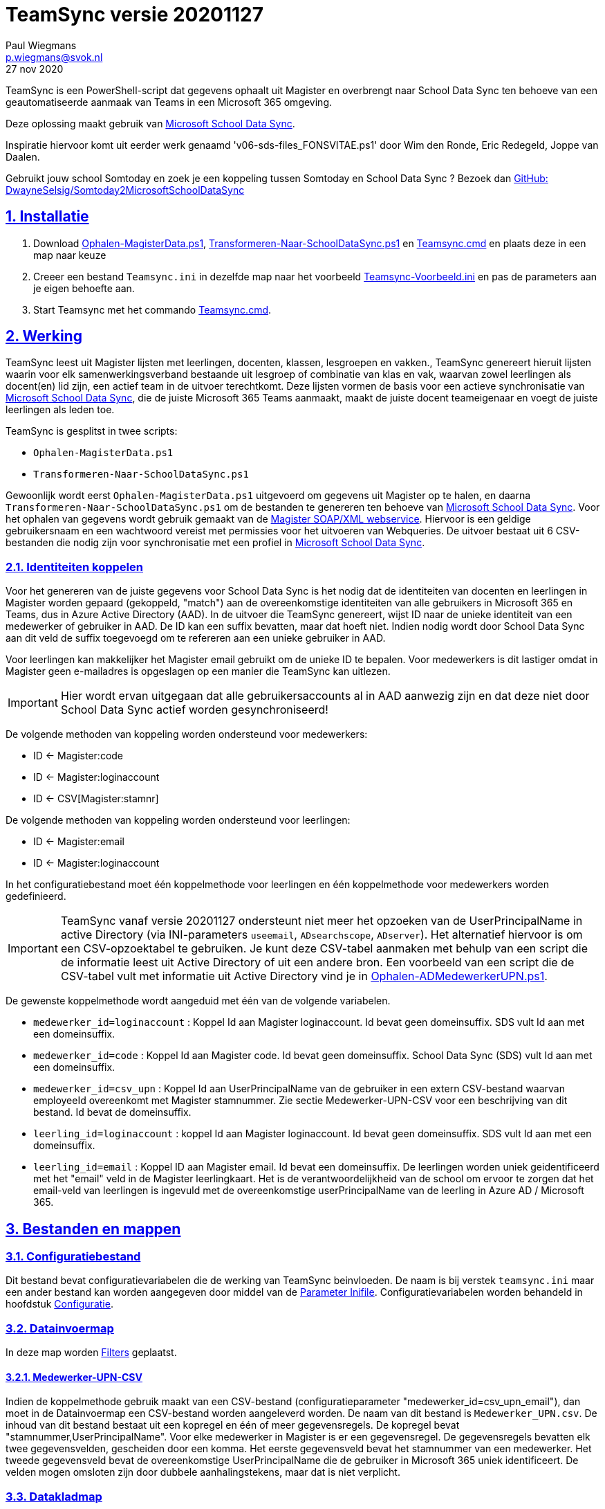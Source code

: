 = TeamSync versie 20201127
Paul Wiegmans <p.wiegmans@svok.nl>
27 nov 2020 

:idprefix:
:idseparator: -
:sectanchors:
:sectlinks:
:sectnumlevels: 4
:sectnums:
:toc:
:toclevels: 4
:toc-title:

TeamSync is een PowerShell-script dat gegevens ophaalt uit Magister en overbrengt naar School Data Sync ten behoeve van een geautomatiseerde aanmaak van Teams in een Microsoft 365 omgeving. 

Deze oplossing maakt gebruik van https://sds.microsoft.com/[Microsoft School Data Sync]. 

Inspiratie hiervoor komt uit eerder werk genaamd 'v06-sds-files_FONSVITAE.ps1' door Wim den Ronde, Eric Redegeld, Joppe van Daalen.

Gebruikt jouw school Somtoday en zoek je een koppeling tussen Somtoday en School Data Sync ? Bezoek dan https://github.com/DwayneSelsig/Somtoday2MicrosoftSchoolDataSync[GitHub: DwayneSelsig/Somtoday2MicrosoftSchoolDataSync]

toc::[]

== Installatie

. Download link:Ophalen-MagisterData.ps1[Ophalen-MagisterData.ps1], link:Transformeren-Naar-SchoolDataSync.ps1[Transformeren-Naar-SchoolDataSync.ps1] 
en link:Teamsync.cmd[Teamsync.cmd]  en plaats deze in een map naar keuze
. Creeer een bestand `Teamsync.ini` in dezelfde map naar het voorbeeld   link:Teamsync-Voorbeeld.ini[Teamsync-Voorbeeld.ini] en pas de parameters aan je eigen behoefte aan.
. Start Teamsync met het commando link:Teamsync.cmd[Teamsync.cmd].

== Werking 

TeamSync leest uit Magister lijsten met leerlingen, docenten, klassen, lesgroepen en vakken.,
TeamSync genereert hieruit lijsten waarin voor elk samenwerkingsverband bestaande uit lesgroep of combinatie van klas en vak, waarvan zowel leerlingen als docent(en) lid zijn,  een actief team in de uitvoer terechtkomt. Deze lijsten vormen de basis voor een actieve synchronisatie van https://sds.microsoft.com/[Microsoft School Data Sync], die de juiste Microsoft 365 Teams aanmaakt, maakt de juiste docent teameigenaar en voegt de juiste leerlingen als leden toe.

TeamSync is gesplitst in twee scripts: 

* `Ophalen-MagisterData.ps1`
* `Transformeren-Naar-SchoolDataSync.ps1`

Gewoonlijk wordt eerst `Ophalen-MagisterData.ps1` uitgevoerd om gegevens uit Magister op te halen, en daarna `Transformeren-Naar-SchoolDataSync.ps1` om de bestanden te genereren ten behoeve van https://sds.microsoft.com/[Microsoft School Data Sync].
Voor het ophalen van gegevens wordt gebruik gemaakt van de https://sikkepitje.nl/Tech/MagisterSOAP2020[Magister SOAP/XML webservice]. Hiervoor is een geldige gebruikersnaam en een wachtwoord vereist met permissies voor het uitvoeren van Webqueries. De uitvoer bestaat uit 6 CSV-bestanden die nodig zijn voor synchronisatie met een profiel in https://sds.microsoft.com/[Microsoft School Data Sync].


=== Identiteiten koppelen

Voor het genereren van de juiste gegevens voor School Data Sync is het nodig dat de identiteiten van docenten en leerlingen in Magister worden gepaard (gekoppeld, "match") aan de overeenkomstige identiteiten van alle gebruikers in Microsoft 365 en Teams, dus in Azure Active Directory (AAD). In de uitvoer die TeamSync genereert, wijst ID naar de unieke identiteit van een medewerker of gebruiker in AAD. De ID kan een suffix bevatten, maar dat hoeft niet. Indien nodig wordt door School Data Sync aan dit veld de suffix toegevoegd om te refereren aan een unieke gebruiker in AAD. 

Voor leerlingen kan makkelijker het Magister email gebruikt om de unieke ID te bepalen. Voor medewerkers is dit lastiger omdat in Magister geen e-mailadres is opgeslagen op een manier die TeamSync kan uitlezen. 

IMPORTANT: Hier wordt ervan uitgegaan dat alle gebruikersaccounts al in AAD aanwezig zijn en dat deze niet door School Data Sync actief worden gesynchroniseerd!

De volgende methoden van koppeling worden ondersteund voor medewerkers:

* ID <- Magister:code
* ID <- Magister:loginaccount
* ID <- CSV[Magister:stamnr]

De volgende methoden van koppeling worden ondersteund voor leerlingen:

* ID <- Magister:email
* ID <- Magister:loginaccount

In het configuratiebestand moet één koppelmethode voor leerlingen en één koppelmethode voor medewerkers worden gedefinieerd. 

IMPORTANT: TeamSync vanaf versie 20201127 ondersteunt niet meer het opzoeken van de UserPrincipalName in active Directory (via INI-parameters `useemail`, `ADsearchscope`, `ADserver`). Het alternatief hiervoor is om een CSV-opzoektabel te gebruiken. Je kunt deze CSV-tabel aanmaken met behulp van een script die de informatie leest uit Active Directory of uit een andere bron. Een voorbeeld van een script die de CSV-tabel vult met informatie uit Active Directory vind je in link:Ophalen-ADMedewerkerUPN.ps1[Ophalen-ADMedewerkerUPN.ps1].

De gewenste koppelmethode wordt aangeduid met één van de volgende variabelen. 

** `medewerker_id=loginaccount` : Koppel Id aan Magister loginaccount. Id bevat geen domeinsuffix. SDS vult Id aan met een domeinsuffix. 

** `medewerker_id=code` : Koppel Id aan Magister code. Id bevat geen domeinsuffix. School Data Sync (SDS) vult Id aan met een domeinsuffix.

** `medewerker_id=csv_upn` : Koppel Id aan UserPrincipalName van de gebruiker in een extern CSV-bestand waarvan employeeId overeenkomt met Magister stamnummer. Zie sectie Medewerker-UPN-CSV voor een beschrijving van dit bestand. Id bevat de domeinsuffix.

** `leerling_id=loginaccount` : koppel Id aan Magister loginaccount. Id bevat geen domeinsuffix. SDS vult Id aan met een domeinsuffix.

** `leerling_id=email` : Koppel ID aan Magister email. Id bevat een domeinsuffix. De leerlingen worden uniek geidentificeerd met het "email" veld in de Magister leerlingkaart. Het is de verantwoordelijkheid van de school om ervoor te zorgen dat het email-veld van leerlingen is ingevuld met de overeenkomstige userPrincipalName van de leerling in Azure AD / Microsoft 365. 

== Bestanden en mappen

=== Configuratiebestand
Dit bestand bevat configuratievariabelen die de werking van TeamSync beinvloeden. De naam is bij verstek `teamsync.ini` maar een ander bestand kan worden aangegeven door middel van de  <<Parameter Inifile>>. Configuratievariabelen worden behandeld in hoofdstuk <<Configuratie>>.

=== Datainvoermap
In deze map worden <<Filters>> geplaatst.

==== Medewerker-UPN-CSV
Indien de koppelmethode gebruik maakt van een CSV-bestand (configuratieparameter "medewerker_id=csv_upn_email"), dan moet in de Datainvoermap een CSV-bestand worden aangeleverd worden. 
De naam van dit bestand is `Medewerker_UPN.csv`. De inhoud van dit bestand bestaat uit een kopregel en één of meer gegevensregels. De kopregel bevat "stamnummer,UserPrincipalName". Voor elke medewerker in Magister is er een gegevensregel. De gegevensregels bevatten elk twee gegevensvelden, gescheiden door een komma. Het eerste gegevensveld bevat het stamnummer van een medewerker. Het tweede gegevensveld bevat de overeenkomstige UserPrincipalName die de gebruiker in Microsoft 365 uniek identificeert. De velden mogen omsloten zijn door dubbele aanhalingstekens, maar dat is niet verplicht.

=== Datakladmap
In de datakladmap worden tussenbestanden opgeslagen. en kan worden gebruikt om de goede werking te controleren van de Magister webservice.
Het script `Ophalen-Magisterdata.ps1` bewaart hier de tussentijdse bestanden met leerling- en docent- en vakkengegevens in CliXML-formaat. Het script `Transformeren-Naar-SchoolDataSync.ps1` leest deze bestanden in voor verdere verwerking. U zult hier tegenkomen:

* `mag_leer.clixml`
* `mag_docent.clixml`
* `mag_vak.clixml`
* `personeelemail.clixml`
* `teamlid.csv`

=== Datauitvoermap

De uitvoer worden opgeslagen in de datauitvoermap. Het script maakt volgens de specificaties van SDS de volgende bestanden aan. 

* `School.csv`
* `Section.csv`
* `Student.csv`
* `StudentEnrollment.csv`
* `Teacher.csv`
* `TeacherRoster.csv`

=== Filters

In de datainvoermap kunnen één of meer filters worden geplaatst, dis de hoeveelheid te verwerken gegevens reduceren. Er zijn een aantal filters te definieren , die zowel in `Ophalen-MagisterData.ps1` als `Transformeren-Naar-SchoolDataSync.ps1` wordt gebruikt. De volgende filters kunnen worden gedefinieerd door het overeenkomstige bestand in de datainvoermap te definieren. 

* `excl_docent.csv` : dit bevat filters voor het uitsluiten van docenten op Id.
* `incl_docent.csv` : dit bevat filters voor het insluiten van docenten op Id.
* `excl_klas.csv` : dit bevat filters voor het uitsluiten van leerlingen op klasnaam.
* `incl_klas.csv` : dit bevat filters voor het insluiten van leerlingen op klasnaam.
* `excl_studie.csv` : dit bevat filters voor het uitsluiten van leerlingen op studie.
* `incl_studie.csv` : dit bevat filters voor het insluiten van leerlingen op studie.
* `incl_locatie.csv` : dit bevat filters voor het insluiten van leerlingen op locatie.

Deze bestanden bevatten filters, die selectief records uit de invoer filteren. Hierbij wordt gebruik gemaakt van zogenaamde regular expressions. Ze kunnen **exclusief** of uitsluitend filteren, dat wil zeggen dat overeenkomende records worden weggegooid en uitgesloten van verwerking, of ze kunnen **inclusief** of insluitend filteren, dat wil zeggen dat alleen de overeenkomende records verder worden verwerkt.

Het gebruik van deze filterbestanden is optioneel. Als ze bestaan, worden ze ingelezen en gebruikt. Als ze niet bestaan, wordt er niet gefilterd. Indien gebruikt, dan kan elk van deze bestand een of meer filters bevatten, elk op een eigen regel, die worden toegepast met behulp van de match-operator voor het filteren van de leerlingen of docenten. Elke filter matcht een deel van de invoer. Wildcards zijn niet nodig. Alle tekens met een speciale betekenis voor de match-operator zijn hierbij toegelaten. Plaats geen lege regels in het filterbestand.

Speciale betekenis hebben:

* `^` matcht het begin van een zoekterm 
* `$` matcht het eind van een zoekterm
* '\' is een escape-teken voor tekens die een speciale betekenis voor regex hebben.

Zie voor meer uitleg over de "regex"-functie https://docs.microsoft.com/en-us/powershell/module/microsoft.powershell.core/about/about_regular_expressions?view=powershell-7[about_Regular_Expressions]

==== Voorbeelden van filters

Voorbeeld : We willen de VAVO-leerlingen niet verwerken; alle studies die eindigen op VAVO moeten worden uitgesloten.

Het bestand data_in\excl_studie.csv wordt aangemaakt en bevat: 
```
VAVO$
```

Voorbeeld : We willen de leerlingen van Mavo, Havo, Vwo en de brugklassen verwerken; alle leerlingen in een studie die begint met B,M,H of V moeten worden verwerkt. 

Het bestand data_in\incl_studie.csv wordt aangemaakt en bevat:
```
^M
^H
^V
^B
```

Voorbeeld : we willen alleen 4 en 5 Havo en verwerken; alle leerlingen in de klas die begint met '4H' of '5H' moeten worden verwerkt. 

Het bestand data_in\incl_klas.csv wordt aangemaakt en bevat:
```
^5H
^4H
```

voorbeeld: we willen alleen docenten wiens id niet begint met '_' of eindigt op '*'. 
Het bestand data_in\excl_docent.csv bevat:
```
^_
\*$
```

== Configuratie

Het configuratiebestand definieert een aantal parameters (anders gezegd: configuratievariabelen), die nodig zijn voor de correct werking van TeamSync. Het configuratiebestand heet bij verstek 'teamsync.ini' in de map van het script. 

De parameters in het configuratiebestand worden gespecificeerd als een naam-waarde-paar en hebben de volgende vorm:

```
<naam>=<waarde>
```

Aanhalingstekens zijn toegestaan maar niet nodig. Spaties in het waarde-deel zijn toegestaan. Commentaarregels zijn toegestaan, door de regel te beginnen met '#'.

IMPORTANT:  Backslashes worden opgevat als escape-karakters. Om backslashes in paden op te geven, escape deze met een extra backslash. Bijvoorbeeld: `datainvoermap=Submap1\\Submap2\\Submap3`

De volgende parameters moeten een waarde hebben:

[square]
* `brin=waarde` : BRIN-nummer van de school
* `schoolnaam=waarde` : naam van de school in SDS
* `magisterUser=waarde` : webservice-gebruikersnaam
* `magisterPassword=waarde` : webservice-wachtwoord
* `magisterUrl=waarde` : webservice-URL
* `teamid_prefix=waarde` : prefix voor team-ids in SDS
* `teamnaam_prefix=waarde` : prefix voor teamnamen in SDS
* `teamnaam_suffix=waarde` : suffix voor teamnamen in SDS
* `maakklassenteams=waarde` : schakelaar voor aanmaken van een team voor iedere (stam)klas
* `datainvoermap=waarde` : pad naar invoermap relatief t.o.v. scriptpad
* `datakladmap=waarde` : pad naar kladmap relatief t.o.v. scriptpad
* `datauitvoermap=waarde` : pad naar uitvoermap relatief t.o.v. scriptpad
* `useemail=waarde` : schakelaar : indien '1' gebruik email als unieke id i.p.v. Login
* `ADsearchbase=waarde` : OU waarin wordt gezocht om userPrincipalName van personeel te lezen
* `ADserver=waarde` : servernaam om userPrincipalName van personeel te lezen
* `handhaafJPTMedewerkerCodeIsLogin=waarde` : filtert dubbele identiteiten weg voor Code<>Login
* `medewerker_id=waarde` : koppelmethode voor medewerkers
* `leerling_id=waarde` : koppelmethode voor leerlingen


==== Brin
Dit is het BRIN-nummer van de school. Vraag je schooladminstratie of directie hiervoor. Deze parameter is verplicht. 

==== Schoolnaam 
Dit is de schoolnaam zoals die in SDS moet zijn gedefinieerd. Deze parameter is verplicht. 

==== MagisterUser, MagisterPassword, MagisterUrl 
Deze parameters zijn verplicht. Deze gegevens zijn vereist om toegang te krijgen tot de Medius Webservices. De LAS-beheerder maakt een gebruiker aan in de Webservice gebruikerslijst in Magister. De gebruikersnaam en wachtwoord moeten worden gegeven in `MagisterUser` en `MagisterPassword`. Deze gebruiker heeft toegangsrechten nodig tot de *_ADfuncties_* in de Medius Webservices. De MagisterUrl is de URL waar de webservices worden aangeboden. Dit bestaat uit de schoolspecifieke URL voor  Schoolwerkplek met daarachter poort en padaanduiding _:8800/doc_ . De hele URL ziet er uit als `https://schooldomein.swp.nl:8800/doc`.

==== Teamid_prefix
Deze tekst wordt toegevoegd aan het begin van de ID van team. Dit wordt deel van de unieke ID die elk team uniek identificeert in Microsoft 365. Een nuttige prefix identificeert zowel de school als het schooljaar en is bijvoorbeeld "JPT 1920". Spaties in de naam worden omgezet in underscores ten behoeve van het bepalen van de ObjectID. Deze parameter is verplicht. 

==== Teamnaam_prefix
Deze tekst wordt toegevoegd aan het begin van de weergavenaam van elk team en wordt zichtbaar in de teamlijst van alle deelnemers.

==== Teamnaam_suffix
Deze tekst wordt toegevoegd aan het eind van de weergavenaam van elk team en wordt zichtbaar in de teamlijst van alle deelnemers.

==== Datainvoermap
Dit specifieert de naam van de datainvoermap, relatief ten opzichte van de locatie van het script. Bij verstek is de naam van de datainvoermap `data_in`. 

==== Datakladmap
Dit specificeert de mapnaam van de datakladmap relatief ten opzichte van de locatie van het script. Bij verstek is de datakladmap `data_temp`.

==== Datauitvoermap
Dit specificeert de mapnaam van de datauitvoermap relatief ten opzichte van de locatie van het script. Bij verstek is de datauitvoermap `data_uit`.

==== handhaafJPTMedewerkerCodeIsLogin 
Gebruik `handhaafJPTMedewerkerCodeIsLogin=1`. Bij verstek geldt `handhaafJPTMedewerkerCodeIsLogin=0` . Deze instelling dient om uitsluitend medewerkers te verwerken waarbij Magister->Code gelijk is aan Magister->loginaccount.naam. Dit filter wordt in een speciaal geval voor JPT toegepast om dubbele identiteiten weg te filteren. 

==== medewerker_id
Deze parameter duidt aan hoe identiteiten van medewerkers in Azure AD worden gekoppeld aan Magister. Deze parameter is verplicht. Toegestane waarden zijn 
`code`, `loginaccount`, `ad_upn`, `csv_upn`
. Zie <<Identiteiten koppelen>> . 

==== leerling_id
Deze parameter duidt aan hoe identiteiten van leerlingen in Azure AD worden gekoppeld aan Magister. Deze parameter is verplicht. Toegestane waarden zijn 
`loginaccount`, `email`
. Zie <<Identiteiten koppelen>> . 

== Commandoregelparameters

=== Parameter Inifile 
Met de commandoregelparameter `-Inifile` wordt de naam van een alternatief <<Configuratie>>-bestand opgegeven. De naam is geinterpreteerd als relatief ten opzichte van de map waarin het script staat. Deze voorziening maakt het mogelijk om gegevens van verscheidene instanties van Magister gescheiden te verwerken. 

Een voorbeeld : 

 <scriptnaam> -Inifile <bestandsnaam> 

waarbij `<bestandsnaam>` de naam is van een configuratiebestand. De commandoregelparameter heeft een aantal aliassen. Deze zijn `Inifilename`,`Inibestandsnaam`,`Config`,`Configfile`,`Configuratiebestand`. Een alternatief configuratiebestand kan dus ook worden opgegeven met bijvoorbeeld: 

 <scriptnaam> -Config <bestandsnaam> 

==== Voorbeeld
Met het volgende CMD commandoscript kan het configuratiebestand 'Team-JPT.ini' worden gebruikt om script 1 en 2 uit te voeren, wanneer deze in dezelfde map als dit commandoscript staan. 

```
@echo off
Powershell.exe -NoProfile -NoLogo -ExecutionPolicy Bypass -File "%~dp0Ophalen-MagisterData.ps1" -Inifile "Team-JPT.ini"
Powershell.exe -NoProfile -NoLogo -ExecutionPolicy Bypass -File "%~dp0Transformeren-Naar-SchoolDataSync.ps1" -IniFile "Team-JPT.ini"
```

== Tips en trucs

=== Run de scripts

Vanaf de PowerShell prompt gebruikmaken van verstekwaarden:
```
. .\Ophalen-MagisterData.ps1
. .\Transformeren-naar-SchoolDataSync.ps1
```
Vanaf PowerShell prompt met parameters:
```
. .\Ophalen-MagisterData.ps1 -IniFile Magister.ini
. .\Transformeren-naar-SchoolDataSync.ps1 -IniFile School1.ini
```

Vanaf de CMD prompt of door middel van een batchbestand:
```
@PowerShell.exe -NoProfile -NoLogo -ExecutionPolicy Bypass -File "%~dp0Ophalen-MagisterData.ps1" -IniFile Magister.ini
@PowerShell.exe -NoProfile -NoLogo -ExecutionPolicy Bypass -File "%~dp0Transformeren-Naar-SchoolDataSync.ps1" -IniFile School1.ini
```

=== Wat als het script op zijn bek gaat?

De twee scripts loggen alle schermuitvoer en foutmeldingen in een logbestand, met de naam van het script en extensie ".log". Bestudeer deze logs om te onderzoeken welke foutmeldingen zijn gegenereerd, en op welke regel dat gebeurde.

=== Controle van uitvoer

In de datakladmap produceert TeamSync een aantal bestanden, die inzicht geven in welke teams door School Data Sync aangemaakt zouden worden en welke gegevens worden verwerkt. Deze bestanden hebben een CSV-formaat (Comma Separated Values) en kunnen met Excel worden geopend.

Script `Ophalen` genereert onder andere: 

* `leerling.csv` : CSV-bestand met platte leerlinglijst uit Magister
* `docent.csv` : CSV-bestand met platte medewerkerlijst uit Magister

Script `Transformeren` genereert onder andere:

* `teamactief.csv` : CSV-bestand met teams die als actief worden aangeduid en die in de uitvoer voor SDS voorkomen: teamid, teamnaam, docentaantal, docentnamen, leerlingaantal, leerlingnamen.
* `team0doc.csv` : CSV-bestand met Teams die als inactief zijn aangeduid omdat ze geen docent(en) bevatten.
* `team0ll.csv` : CSV-bestand met Teams die als inactief zijn aangeduid omdat ze geen leerlingen bevatten.

Ook worden enkele *.clixml bestanden aangemaakt, die met behulp van PowerShell kunnen worden ingelezen. 

=== Typische gebruikscenarios

==== Testen

Gedurende het testen is het meest  handig als `Ophalen-MagisterData.ps1` gedurende een run zonder filters wordt uitgevoerd om alle gegevens op te halen uit Magister. Wanneer dit eenmaal is gebeurd, dan kan `Transformeren-naar-SchoolDataSync.ps1` herhaaldelijk met één of meer filters worden uitgevoerd om te kijken wat het resultaat zou worden. Dit laatste script wordt veel sneller uitgevoerd, omdat het niet steeds opnieuw de gegevens uit Magister hoeft op te halen. 

==== Een Magister, twee scholen 

Een scenario van het soort 'Één Magister - twee scholen' kan er zo uitzien: 

* Het script `Ophalen-MagisterData.ps1` wordt uitgevoerd met een aangepast configuratiebestand, zonder filters, dat alle gegevens worden opgehaald uit Magister. Dit levert snelheidswinst op. De tussenresultaten worden opgeslagen in een algemene datakladmap.

* De tussenresultaten `mag_leer.clixml`, `mag_doc.clixml` `mag_vak.clixml` en eventueel `personeelemail.clixml` worden gekopieerd van de algemene datakladmap naar een school-specifieke datakladmap.
* Het script `Transformeren-naar-SchoolDataSync.ps1` wordt één keer uitgevoerd voor elke school met een voor één school specifiek configuratiebestand: 
** datainvoermap, datakladmap en datauitvoermap verwijzen naar een school-specifieke map 
** de schoolspecifieke datainvoermap bevat school-specifieke filters, bijvoorbeeld voor locatie. 
** `teamid_prefix` verschilt per school.

Door de schoolspecifieke filters worden alleen de leerlingen verwerkt die voor een school interessant zijn. Dit verhoogt de verwerkingssnelheid. 

Dit scenario wordt compleet met een synchronisatieprofiel voor elke school in School Data Sync. De uitvoerbestanden worden geupload naar het respectievelijke synchronisatieprofiel.

== Handige links

* https://sds.microsoft.com/[Microsoft School Data Sync]
* https://github.com/DwayneSelsig/Somtoday2MicrosoftSchoolDataSync[DwayneSelsig/Somtoday2MicrosoftSchoolDataSync]
